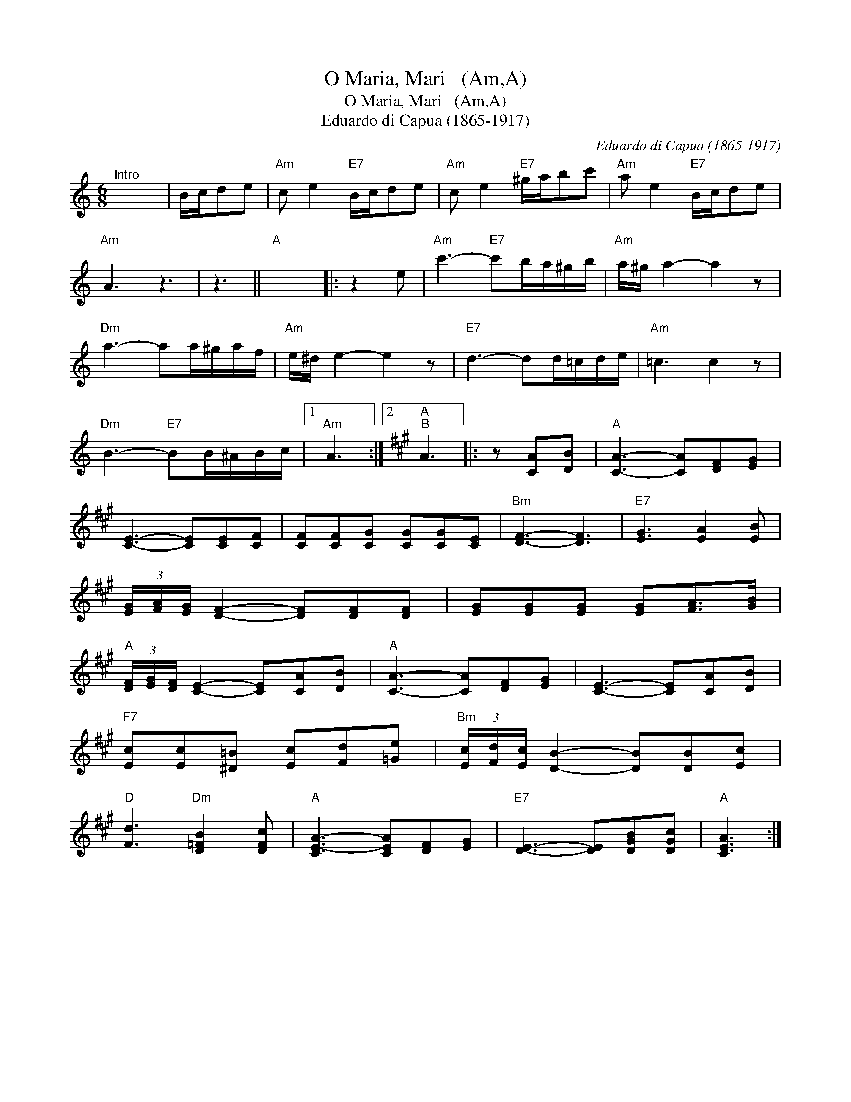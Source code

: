 X:1
T:O Maria, Mari   (Am,A)
T:O Maria, Mari   (Am,A)
T:Eduardo di Capua (1865-1917)
C:Eduardo di Capua (1865-1917)
L:1/8
M:6/8
K:C
V:1 treble 
V:1
"^Intro" x6 | B/c/de |"Am" c e2"E7" B/c/de |"Am" c e2"E7" ^g/a/bc' |"Am" a e2"E7" B/c/de | %5
"Am" A3 z3 | z3 ||"A" x6 |: z2 e |"Am" c'3-"E7" c'b/a/^g/b/ |"Am" a/^g/ a2- a2 z | %11
"Dm" a3- aa/^g/a/f/ |"Am" e/^d/ e2- e2 z |"E7" d3- dd/=c/d/e/ |"Am" =c3 c2 z | %15
"Dm" B3-"E7" BB/^A/B/c/ |1"Am" A3 :|2[K:A]"A""B" A3 |: z [CA][DB] |"A" [CA]3- [CA][DF][EG] | %20
 [CE]3- [CE][CE][CF] | [CF][CF][CG] [CG][CG][CE] |"Bm" [DF]3- [DF]3 |"E7" [EG]3 [EA]2 [EB] | %24
 (3[EG]/[FA]/[EG]/ [DF]2- [DF][DF][DF] | [EG][EG][EG] [EG][FA]>[GB] | %26
"A" (3[DF]/[EG]/[DF]/ [CE]2- [CE][CA][DB] |"A" [CA]3- [CA][DF][EG] | [CE]3- [CE][CA][DB] | %29
"F7" [Ec][Ec][^D=B] [Ec][Fd][=Ge] |"Bm" (3[Ec]/[Fd]/[Ec]/ [DB]2- [DB][DB][Ec] | %31
"D" [Fd]3"Dm" [D=FB]2 [DFc] |"A" [CE-A-]3 [CEA][DF][EG] |"E7" [DE]3- [DE][DGB][DGc] |"A" [CEA]3 :| %35

